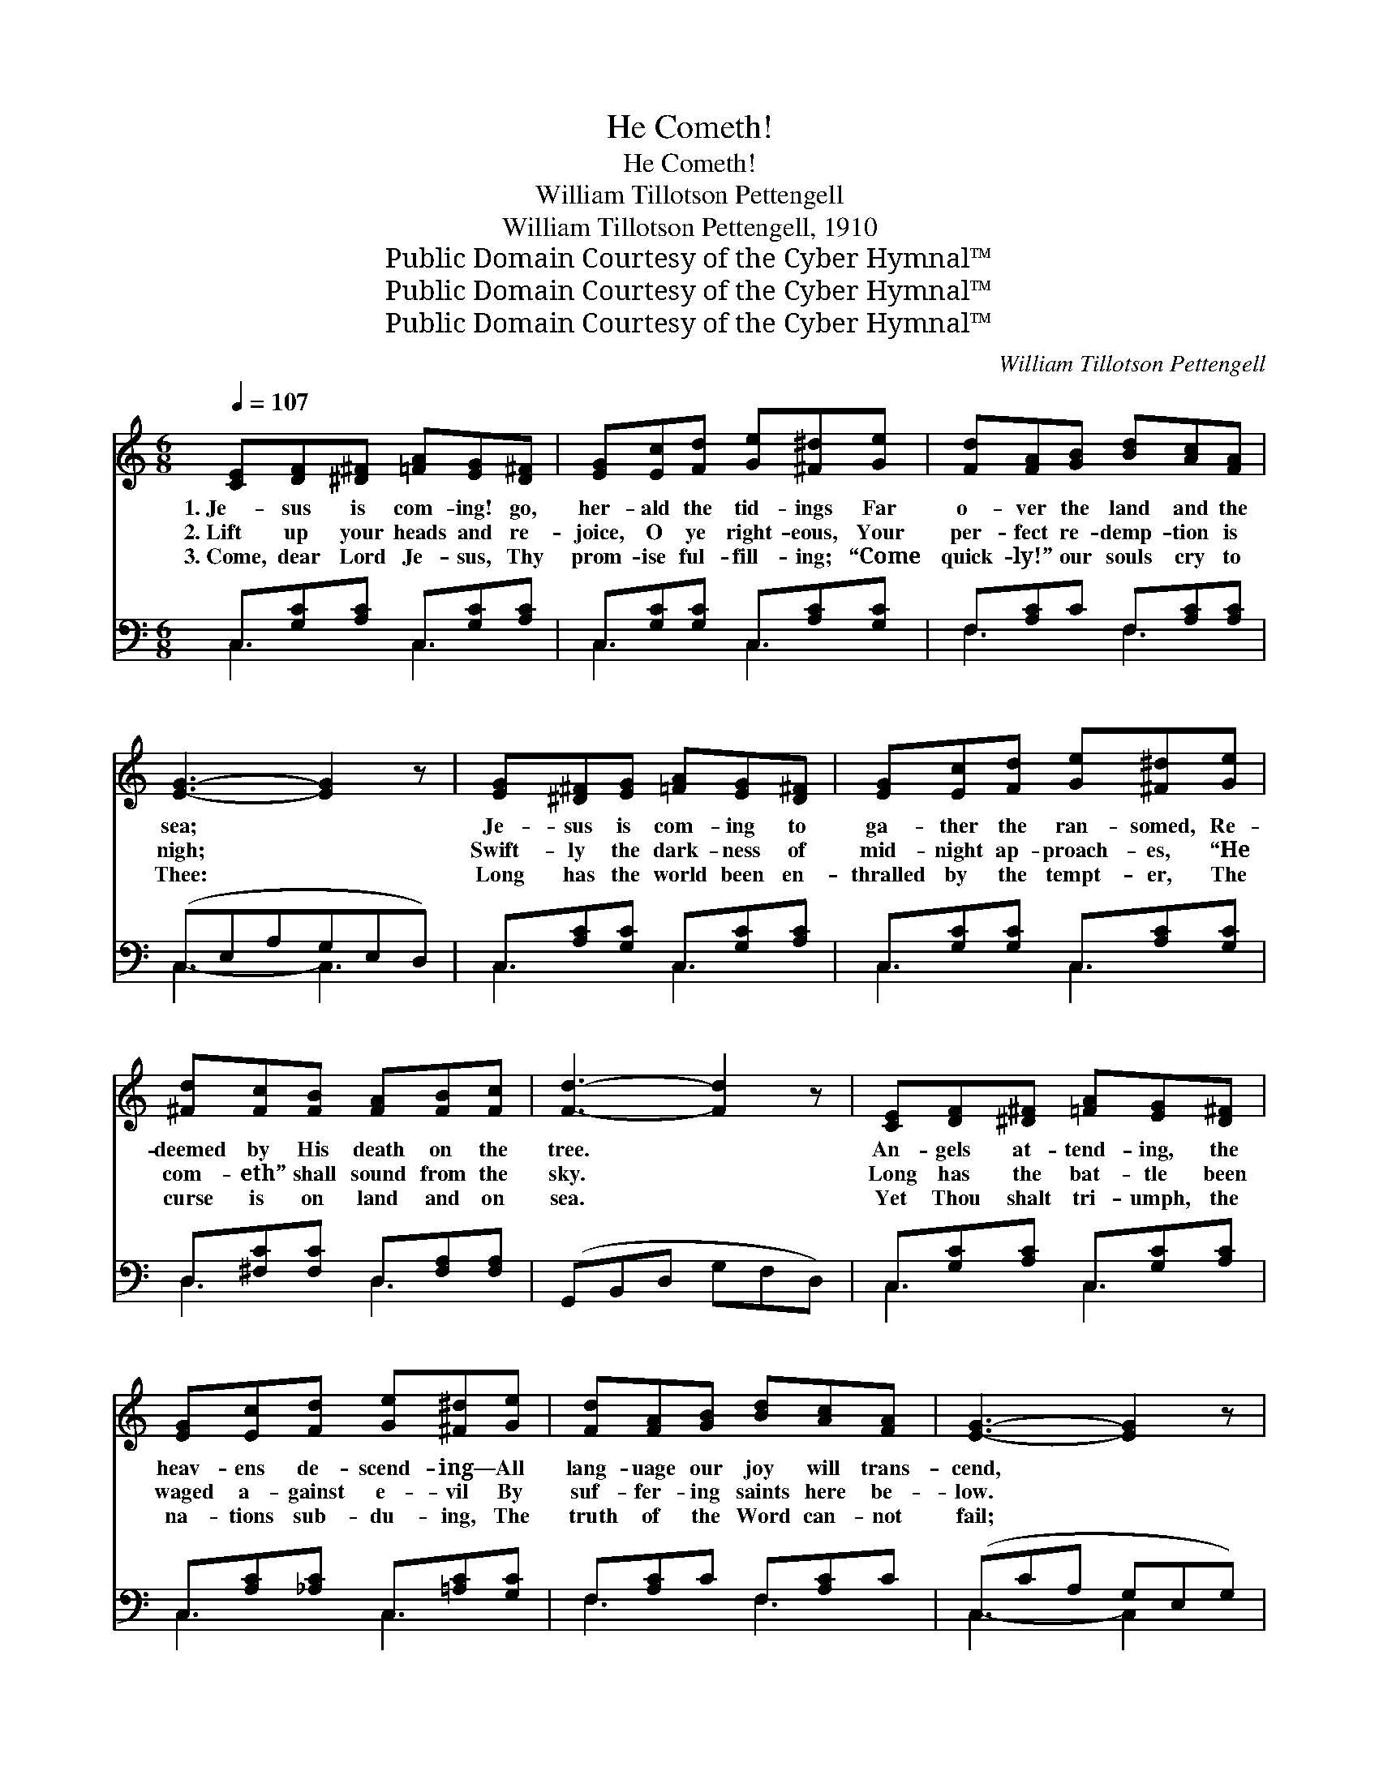 X:1
T:He Cometh!
T:He Cometh!
T:William Tillotson Pettengell
T:William Tillotson Pettengell, 1910
T:Public Domain Courtesy of the Cyber Hymnal™
T:Public Domain Courtesy of the Cyber Hymnal™
T:Public Domain Courtesy of the Cyber Hymnal™
C:William Tillotson Pettengell
Z:Public Domain
Z:Courtesy of the Cyber Hymnal™
%%score 1 ( 2 3 )
L:1/8
Q:1/4=107
M:6/8
K:C
V:1 treble 
V:2 bass 
V:3 bass 
V:1
 [CE][DF][^D^F] [=FA][EG][D^F] | [EG][Ec][Fd] [Ge][^F^d][Ge] | [Fd][FA][GB] [Bd][Ac][FA] | %3
w: 1.~Je- sus is com- ing! go,|her- ald the tid- ings Far|o- ver the land and the|
w: 2.~Lift up your heads and re-|joice, O ye right- eous, Your|per- fect re- demp- tion is|
w: 3.~Come, dear Lord Je- sus, Thy|prom- ise ful- fill- ing; “Come|quick- ly!” our souls cry to|
 [EG]3- [EG]2 z | [EG][^D^F][EG] [=FA][EG][D^F] | [EG][Ec][Fd] [Ge][^F^d][Ge] | %6
w: sea; *|Je- sus is com- ing to|ga- ther the ran- somed, Re-|
w: nigh; *|Swift- ly the dark- ness of|mid- night ap- proach- es, “He|
w: Thee: *|Long has the world been en-|thralled by the tempt- er, The|
 [^Fd][Fc][FB] [FA][FB][Fc] | [Fd]3- [Fd]2 z | [CE][DF][^D^F] [=FA][EG][D^F] | %9
w: deemed by His death on the|tree. *|An- gels at- tend- ing, the|
w: com- eth” shall sound from the|sky. *|Long has the bat- tle been|
w: curse is on land and on|sea. *|Yet Thou shalt tri- umph, the|
 [EG][Ec][Fd] [Ge][^F^d][Ge] | [Fd][FA][GB] [Bd][Ac][FA] | [EG]3- [EG]2 z | %12
w: heav- ens de- scend- ing— All|lang- uage our joy will trans-|cend, *|
w: waged a- gainst e- vil By|suf- fer- ing saints here be-|low. *|
w: na- tions sub- du- ing, The|truth of the Word can- not|fail; *|
 [FA][F^G][FA] [Fd][Fc][FA] | [EG][^D^F][EG] [Gc][=F^d][Ee] | [^Fd][FA][Fc] [=FB][Fc][Fd] | %15
w: When we shall see Him, the|king in His beau- ty, Our|bride- groom, Re- deem- er, and|
w: Je- sus is com- ing to|ban- ish our sor- row, And|lead us where tears nev- er|
w: God’s wond- rous glo- ry, like|o- cean’s deep bil- lows, To|earth’s far- thest bounds shall pre-|
 [Ec]3- [Ec]2 z ||"^Refrain" [Ge]3- [Ge][^F^d][Ge] | [Ec]3- [Ec][Fd][Ge] | %18
w: friend. *|Je- * sus is|com- * ing, our|
w: flow. *|||
w: vail. *|||
 [Fd][FA][GB] [Bd][Ac]>[FA] | [EG]3- [EG]2 z | [Ge]3- [Ge][^F^d][Ge] | [Ec]3- [Ec][Ed][Ee] | %22
w: Sav- ior and lov- er di-|vine; *|Soon * in His|glo- * ry the|
w: ||||
w: ||||
 [^Fd][Fc][FB] [FA][Fc][Fe] | [Fd]3- [Fd]2 z | [Ge]3- [Ge][^F^d][Ge] | [Ec]3- [Ec][Fd][Ge] | %26
w: ran- somed of ag- es will|shine; *|Ag- * es on|ag- * es we’ll|
w: ||||
w: ||||
 [Fd][FA][GB] [Bd][Ac][FA] | [EG]3- [EG]2 z | [FA][F^G][FA] [Bd][Ac][FA] | %29
w: reign with our king on His|throne; *|Won- der- ful sto- ry! We’ll|
w: |||
w: |||
 [EG][^D^F][EG] [Gc][G^d][Ge] | [^Fd][FA][Fc] [=FB][Fc][Fd] | [Ec]3- [Ec]2 z |] %32
w: share in His glo- ry, Re-|deemed by His mer- cy di-|vine. *|
w: |||
w: |||
V:2
 C,[G,C][A,C] C,[G,C][A,C] | C,[G,C][G,C] C,[A,C][G,C] | F,[A,C]C F,[A,C][A,C] | (C,E,A,G,E,D,) | %4
w: ~ ~ ~ ~ ~ ~|~ ~ ~ ~ ~ ~|~ ~ ~ ~ ~ ~|~ * * * * *|
 C,[A,C][G,C] C,[G,C][A,C] | C,[G,C][G,C] C,[A,C][G,C] | D,[^F,C][F,C] D,[F,A,][F,A,] | %7
w: ~ ~ ~ ~ ~ ~|~ ~ ~ ~ ~ ~|~ ~ ~ ~ ~ ~|
 (G,,B,,D, G,F,D,) | C,[G,C][A,C] C,[G,C][A,C] | C,[A,C][_A,C] C,[=A,C][G,C] | F,[A,C]C F,[A,C]C | %11
w: ~ * * * * *|~ ~ ~ ~ ~ ~|~ ~ ~ ~ ~ ~|~ ~ ~ ~ ~ ~|
 (C,CA, G,E,G,) | F,[A,C][A,C] F,[A,C][A,C] | C,[A,C][G,C-] [E,C][D,B,][C,C] | %14
w: ~ * * * * *|~ ~ ~ ~ ~ ~|~ ~ ~ ~ ~ ~|
 D,[^F,C][F,A,] G,,A,,B,, | [C,G,]3- [C,G,]2 z || z2 [C,G,] [C,C][C,C][C,C] | %17
w: ~ ~ ~ ~ ~ ~|Yes, *|Je- sus is com-|
 [C,G,][C,A,][C,B,] [C,C][C,B,][C,_B,] | [F,A,][F,C][F,C] [F,F][F,F]>[F,C] | %19
w: ing, is com- ing, ~ ~|~ ~ ~ ~ ~ ~|
 [C,C][C,B,][C,A,] [C,G,][C,A,][C,B,] | [C,C] z [C,G,] [C,C][C,A,][C,G,] | %21
w: E- ven so, quick- ly come!|Yes, soon in His glo-|
 A,[A,C][A,D] [A,E][A,C][A,C] | [D,C][D,E][D,D] [D,C][D,A,][D,C] | B,3- B,2 D, | %24
w: ry re- splen- dent the ~|~ ~ ~ ~ ~ ~|~ * ~|
 C, z [C,G,] [C,G,][C,A,][C,B,] | [C,C][C,B,][C,A,] [C,G,][C,G,][C,_B,] | %26
w: ~ ~ ~ Through ag-|es on ag- es e- ter-|
 [F,A,][F,C][F,C] [F,F][F,F][F,C] | [C,C][C,B,][C,A,] (G,A,)_B, | %28
w: nal ~ ~ ~ ~ ~|~ ~ ~ on * His|
 [F,A,][F,B,][F,C] [F,F][F,F][F,C] | [C,C][C,A,][C,G,] [E,C][D,B,][C,C] | %30
w: throne; O won- der- ful *||
 [D,C][D,C][D,A,] G,[G,A,][G,B,] | [C,C]3- [C,C]2 z |] %32
w: ||
V:3
 C,3 C,3 | C,3 C,3 | F,3 F,3 | C,3- C,3 | C,3 C,3 | C,3 C,3 | D,3 D,3 | x6 | C,3 C,3 | C,3 C,3 | %10
 F,3 F,3 | C,3- C,2 x | F,3 F,3 | C,3 x3 | D,3 x3 | x6 || x6 | x6 | x6 | x6 | x6 | A, x5 | x6 | %23
 G,B,A, G,F, x | x6 | x6 | x6 | x3 C,2 x | x6 | x6 | x3 G, x2 | x6 |] %32

